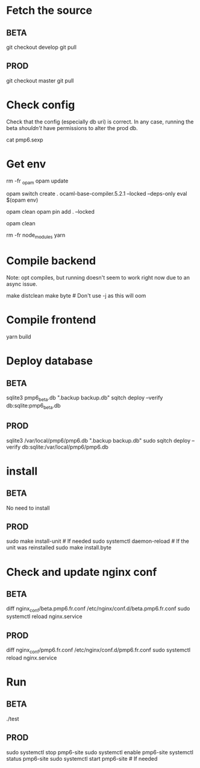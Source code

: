 * Fetch the source

** BETA

git checkout develop
git pull

** PROD

git checkout master
git pull

* Check config

Check that the config (especially db uri) is correct. In any case,
running the beta /shouldn't/ have permissions to alter the prod db.

cat pmp6.sexp

* Get env

rm -fr _opam
opam update

# These instructions may not be up-to-date: OCaml version needs to
# match the lockfile
opam switch create . ocaml-base-compiler.5.2.1 --locked --deps-only
eval $(opam env)

# Compilation might fail because of disk space... To restart:
opam clean
opam pin add . --locked

# Post-build cache clean may help for future deployments
opam clean

rm -fr node_modules
yarn

* Compile backend

Note: opt compiles, but running doesn't seem to work right now due to an async issue.

make distclean
make byte # Don't use -j as this will oom

* Compile frontend

yarn build

* Deploy database

** BETA

sqlite3 pmp6_beta.db ".backup backup.db"
sqitch deploy --verify db:sqlite:pmp6_beta.db

** PROD

sqlite3 /var/local/pmp6/pmp6.db ".backup backup.db"
sudo sqitch deploy --verify db:sqlite:/var/local/pmp6/pmp6.db

* install

** BETA

No need to install

** PROD

sudo make install-unit # If needed
sudo systemctl daemon-reload # If the unit was reinstalled
sudo make install.byte

* Check and update nginx conf

** BETA

diff nginx_conf/beta.pmp6.fr.conf /etc/nginx/conf.d/beta.pmp6.fr.conf
sudo systemctl reload nginx.service

** PROD

diff nginx_conf/pmp6.fr.conf /etc/nginx/conf.d/pmp6.fr.conf
sudo systemctl reload nginx.service

* Run

** BETA

./test

** PROD

sudo systemctl stop pmp6-site
sudo systemctl enable pmp6-site
systemctl status pmp6-site
sudo systemctl start pmp6-site # If needed
